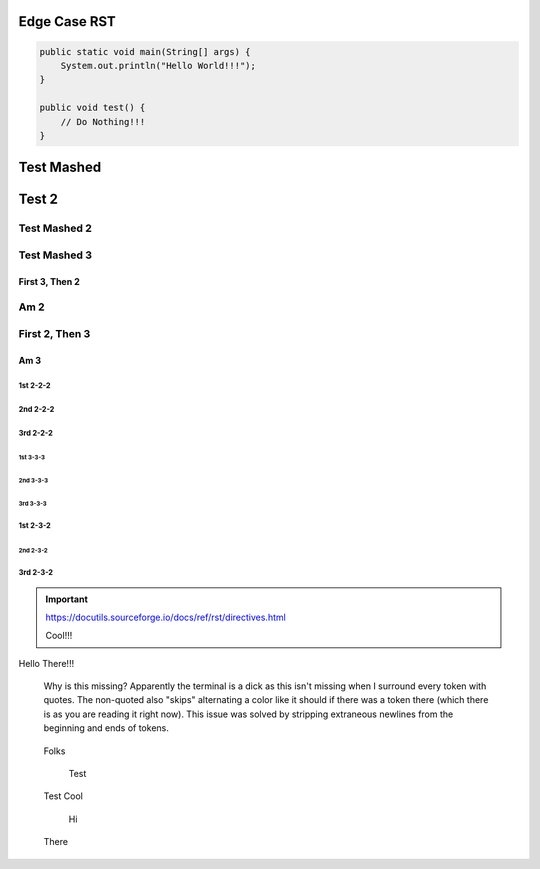 #################
  Edge Case RST
#################

.. code-block:: Java

    public static void main(String[] args) {
        System.out.println("Hello World!!!");
    }

    public void test() {
        // Do Nothing!!!
    }

###########
Test Mashed
###########
#######
Test 2
#######

Test Mashed 2
~~~~~~~~~~~~~
Test Mashed 3
~~~~~~~~~~~~~

~~~~~~~~~~~~~~~~
First 3, Then 2
~~~~~~~~~~~~~~~~
Am 2
~~~~~~~~~~~~~~~~

First 2, Then 3
~~~~~~~~~~~~~~~~
~~~~~~~~~~~~~~~~
Am 3
~~~~~~~~~~~~~~~~

1st 2-2-2
-------------------
2nd 2-2-2
-------------------
3rd 2-2-2
-------------------

-------------------
1st 3-3-3
-------------------
-------------------
2nd 3-3-3
-------------------
-------------------
3rd 3-3-3
-------------------

1st 2-3-2
-------------------
-------------------
2nd 2-3-2
-------------------
3rd 2-3-2
-------------------

.. IMPORTANT::
    https://docutils.sourceforge.io/docs/ref/rst/directives.html

    Cool!!!

Hello There!!!


    Why is this missing? Apparently the terminal is a dick as this isn't missing when I surround every token with quotes. The non-quoted also "skips" alternating a color like it should if there was a token there (which there is as you are reading it right now). This issue was solved by stripping extraneous newlines from the beginning and ends of tokens.

..

  Folks

    Test

..

    Test
    Cool

..

    Hi

  There